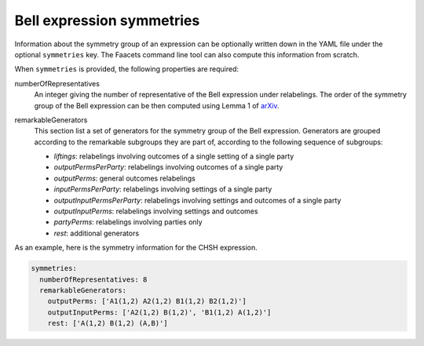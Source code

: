 Bell expression symmetries
==========================

Information about the symmetry group of an expression can be optionally written down in the YAML file under the optional ``symmetries`` key. The Faacets command line tool can also compute this information from scratch.

When ``symmetries`` is provided, the following properties are required:

numberOfRepresentatives
  An integer giving the number of representative of the Bell expression under relabelings. The order of the
  symmetry group of the Bell expression can be then computed using Lemma 1 of arXiv_.
  
.. _arXiv: http://www.arxiv.org

remarkableGenerators
  This section list a set of generators for the symmetry group of the Bell expression. Generators are grouped according to the remarkable subgroups they are part of, according to the following sequence of subgroups:

  - *liftings*: relabelings involving outcomes of a single setting of a single party
  - *outputPermsPerParty*: relabelings involving outcomes of a single party
  - *outputPerms*: general outcomes relabelings
  - *inputPermsPerParty*: relabelings involving settings of a single party
  - *outputInputPermsPerParty*: relabelings involving settings and outcomes of a single party
  - *outputInputPerms*: relabelings involving settings and outcomes
  - *partyPerms*: relabelings involving parties only
  - *rest*: additional generators

As an example, here is the symmetry information for the CHSH expression.

.. code-block:: yaml

    symmetries:
      numberOfRepresentatives: 8
      remarkableGenerators:
        outputPerms: ['A1(1,2) A2(1,2) B1(1,2) B2(1,2)']
        outputInputPerms: ['A2(1,2) B(1,2)', 'B1(1,2) A(1,2)']
        rest: ['A(1,2) B(1,2) (A,B)']

.. todo:: Add link to our paper, to the Faacets command line tool documentation
